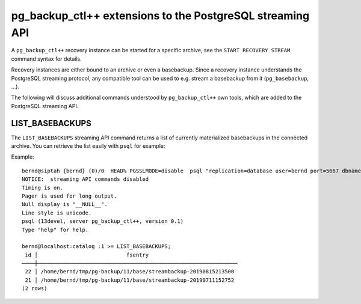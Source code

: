 pg_backup_ctl++ extensions to the PostgreSQL streaming API
**********************************************************

A ``pg_backup_ctl++`` recovery instance can be started for a specific
archive, see the ``START RECOVERY STREAM`` command syntax for details.

Recovery instances are either bound to an archive or even a basebackup.
Since a recovery instance understands the PostgreSQL streaming protocol,
any compatible tool can be used to e.g. stream a basebackup from it
(``pg_basebackup``, ...).

The following will discuss additional commands understood by
``pg_backup_ctl++`` own tools, which are added to the PostgreSQL
streaming API.

LIST_BASEBACKUPS
================

The ``LIST_BASEBACKUPS`` streaming API command returns a list of
currently materialized basebackups in the connected archive. You
can retrieve the list easily with ``psql`` for example:

Example::

  bernd@siptah {bernd} (0)/0  HEAD% PGSSLMODE=disable  psql "replication=database user=bernd port=5667 dbname=catalog"
  NOTICE:  streaming API commands disabled
  Timing is on.
  Pager is used for long output.
  Null display is "__NULL__".
  Line style is unicode.
  psql (13devel, server pg_backup_ctl++, version 0.1)
  Type "help" for help.
  
  bernd@localhost:catalog :1 >= LIST_BASEBACKUPS;
   id │                            fsentry                            
  ────┼───────────────────────────────────────────────────────────────
   22 │ /home/bernd/tmp/pg-backup/11/base/streambackup-20190815213500
   21 │ /home/bernd/tmp/pg-backup/11/base/streambackup-20190711152752
  (2 rows)

